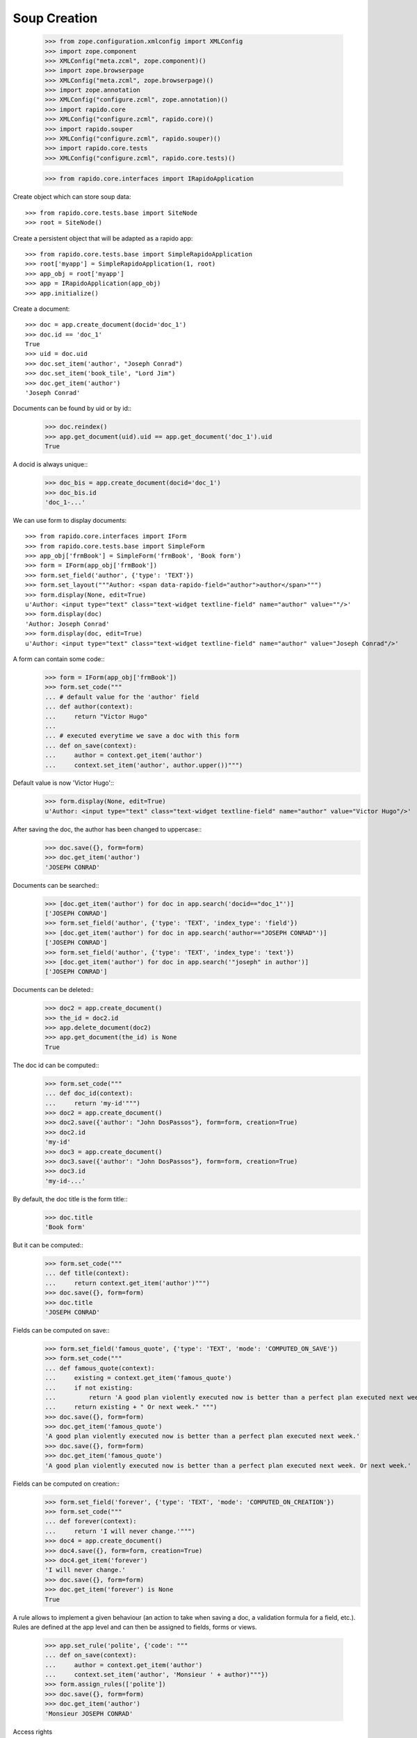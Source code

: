 Soup Creation
=============

    >>> from zope.configuration.xmlconfig import XMLConfig
    >>> import zope.component
    >>> XMLConfig("meta.zcml", zope.component)()
    >>> import zope.browserpage
    >>> XMLConfig("meta.zcml", zope.browserpage)()
    >>> import zope.annotation
    >>> XMLConfig("configure.zcml", zope.annotation)()
    >>> import rapido.core
    >>> XMLConfig("configure.zcml", rapido.core)()
    >>> import rapido.souper
    >>> XMLConfig("configure.zcml", rapido.souper)()
    >>> import rapido.core.tests
    >>> XMLConfig("configure.zcml", rapido.core.tests)()

    >>> from rapido.core.interfaces import IRapidoApplication

Create object which can store soup data::

    >>> from rapido.core.tests.base import SiteNode
    >>> root = SiteNode()

Create a persistent object that will be adapted as a rapido app::
    
    >>> from rapido.core.tests.base import SimpleRapidoApplication
    >>> root['myapp'] = SimpleRapidoApplication(1, root)
    >>> app_obj = root['myapp']
    >>> app = IRapidoApplication(app_obj)
    >>> app.initialize()

Create a document::

    >>> doc = app.create_document(docid='doc_1')
    >>> doc.id == 'doc_1'
    True
    >>> uid = doc.uid
    >>> doc.set_item('author', "Joseph Conrad")
    >>> doc.set_item('book_tile', "Lord Jim")
    >>> doc.get_item('author')
    'Joseph Conrad'

Documents can be found by uid or by id::
    >>> doc.reindex()
    >>> app.get_document(uid).uid == app.get_document('doc_1').uid
    True

A docid is always unique::
    >>> doc_bis = app.create_document(docid='doc_1')
    >>> doc_bis.id
    'doc_1-...'

We can use form to display documents::

    >>> from rapido.core.interfaces import IForm
    >>> from rapido.core.tests.base import SimpleForm
    >>> app_obj['frmBook'] = SimpleForm('frmBook', 'Book form')
    >>> form = IForm(app_obj['frmBook'])
    >>> form.set_field('author', {'type': 'TEXT'})
    >>> form.set_layout("""Author: <span data-rapido-field="author">author</span>""")
    >>> form.display(None, edit=True)
    u'Author: <input type="text" class="text-widget textline-field" name="author" value=""/>'
    >>> form.display(doc)
    'Author: Joseph Conrad'
    >>> form.display(doc, edit=True)
    u'Author: <input type="text" class="text-widget textline-field" name="author" value="Joseph Conrad"/>'

A form can contain some code::
    >>> form = IForm(app_obj['frmBook'])
    >>> form.set_code("""
    ... # default value for the 'author' field
    ... def author(context):
    ...     return "Victor Hugo"
    ...
    ... # executed everytime we save a doc with this form
    ... def on_save(context):
    ...     author = context.get_item('author')
    ...     context.set_item('author', author.upper())""")

Default value is now 'Victor Hugo'::
    >>> form.display(None, edit=True)
    u'Author: <input type="text" class="text-widget textline-field" name="author" value="Victor Hugo"/>'

After saving the doc, the author has been changed to uppercase::
    >>> doc.save({}, form=form)
    >>> doc.get_item('author')
    'JOSEPH CONRAD'

Documents can be searched::
    >>> [doc.get_item('author') for doc in app.search('docid=="doc_1"')]
    ['JOSEPH CONRAD']
    >>> form.set_field('author', {'type': 'TEXT', 'index_type': 'field'})
    >>> [doc.get_item('author') for doc in app.search('author=="JOSEPH CONRAD"')]
    ['JOSEPH CONRAD']
    >>> form.set_field('author', {'type': 'TEXT', 'index_type': 'text'})
    >>> [doc.get_item('author') for doc in app.search('"joseph" in author')]
    ['JOSEPH CONRAD']

Documents can be deleted::
    >>> doc2 = app.create_document()
    >>> the_id = doc2.id
    >>> app.delete_document(doc2)
    >>> app.get_document(the_id) is None
    True

The doc id can be computed::
    >>> form.set_code("""
    ... def doc_id(context):
    ...     return 'my-id'""")
    >>> doc2 = app.create_document()
    >>> doc2.save({'author': "John DosPassos"}, form=form, creation=True)
    >>> doc2.id
    'my-id'
    >>> doc3 = app.create_document()
    >>> doc3.save({'author': "John DosPassos"}, form=form, creation=True)
    >>> doc3.id
    'my-id-...'

By default, the doc title is the form title::
    >>> doc.title
    'Book form'

But it can be computed::
    >>> form.set_code("""
    ... def title(context):
    ...     return context.get_item('author')""")
    >>> doc.save({}, form=form)
    >>> doc.title
    'JOSEPH CONRAD'

Fields can be computed on save::
    >>> form.set_field('famous_quote', {'type': 'TEXT', 'mode': 'COMPUTED_ON_SAVE'})
    >>> form.set_code("""
    ... def famous_quote(context):
    ...     existing = context.get_item('famous_quote')
    ...     if not existing:
    ...         return 'A good plan violently executed now is better than a perfect plan executed next week.'
    ...     return existing + " Or next week." """)
    >>> doc.save({}, form=form)
    >>> doc.get_item('famous_quote')
    'A good plan violently executed now is better than a perfect plan executed next week.'
    >>> doc.save({}, form=form)
    >>> doc.get_item('famous_quote')
    'A good plan violently executed now is better than a perfect plan executed next week. Or next week.'

Fields can be computed on creation::
    >>> form.set_field('forever', {'type': 'TEXT', 'mode': 'COMPUTED_ON_CREATION'})
    >>> form.set_code("""
    ... def forever(context):
    ...     return 'I will never change.'""")
    >>> doc4 = app.create_document()
    >>> doc4.save({}, form=form, creation=True)
    >>> doc4.get_item('forever')
    'I will never change.'
    >>> doc.save({}, form=form)
    >>> doc.get_item('forever') is None
    True

A rule allows to implement a given behaviour (an action to take when saving a doc,
a validation formula for a field, etc.). Rules are defined at the app level
and can then be assigned to fields, forms or views.
    >>> app.set_rule('polite', {'code': """
    ... def on_save(context):
    ...     author = context.get_item('author')
    ...     context.set_item('author', 'Monsieur ' + author)"""})
    >>> form.assign_rules(['polite'])
    >>> doc.save({}, form=form)
    >>> doc.get_item('author')
    'Monsieur JOSEPH CONRAD'

Access rights
    >>> app_obj.set_fake_user("marie.curie")
    >>> app.acl.current_user()
    'marie.curie'
    >>> app.acl.has_access_right("author")
    False
    >>> doc_5 = app.create_document(docid='doc_5')
    Traceback (most recent call last):
    ...
    NotAllowed: create_document permission required
    >>> app_obj.set_fake_user("admin")
    >>> app.acl.grant_access(['marie.curie'], 'author')
    >>> app_obj.set_fake_user("marie.curie")
    >>> doc_5 = app.create_document(docid='doc_5')
    >>> doc_5.id
    'doc_5'
    >>> app_obj.set_fake_user("admin")
    >>> app.acl.grant_access(['FamousDiscoverers'], 'author')
    >>> app_obj.set_fake_user("marie.curie")
    >>> doc_6 = app.create_document(docid='doc_6')
    Traceback (most recent call last):
    ...
    NotAllowed: create_document permission required
    >>> app_obj.set_fake_groups(['FamousDiscoverers', 'FamousWomen'])
    >>> doc_6 = app.create_document(docid='doc_6')
    >>> doc_6.id
    'doc_6'

RapidoApplication design can be exported
    >>> from rapido.core.interfaces import IExporter
    >>> exporter = IExporter(app)
    >>> exporter.export_app()
    {'forms': {'frmBook': {'frmBook.py': "\ndef forever(context):\n    return 'I will never change.'", 'frmBook.yaml': 'assigned_rules: [polite]\nfields:\n  author: {index_type: text, type: TEXT}\n  famous_quote: {mode: COMPUTED_ON_SAVE, type: TEXT}\n  forever: {mode: COMPUTED_ON_CREATION, type: TEXT}\nid: frmBook\ntitle: Book form\n', 'frmBook.html': 'Author: <span data-rapido-field="author">author</span>'}}, 'settings.yaml': 'acl:\n  rights:\n    author: [FamousDiscoverers]\n    editor: []\n    manager: [admin]\n    reader: []\n  roles: {}\n'}

RapidoApplication can exported to the file system
    >>> import os
    >>> dir, _f = os.path.split(os.path.abspath(__file__))
    >>> exporter.export_to_fs(os.path.join(dir, 'tests', 'testapp'))
    >>> "".join(open(os.path.join(dir, 'tests', 'testapp', 'settings.yaml')).readlines())
    'acl:\n  rights:\n    author: [FamousDiscoverers]\n    editor: []\n    manager: [admin]\n    reader: []\n  roles: {}\n'
    >>> "".join(open(os.path.join(dir, 'tests', 'testapp', 'forms', 'frmBook', 'frmBook.html')).readlines())
    'Author: <span data-rapido-field="author">author</span>'

RapidoApplication design can be imported
    >>> root['newapp'] = SimpleRapidoApplication(2, root)
    >>> newapp_obj = root['newapp']
    >>> newapp = IRapidoApplication(newapp_obj)
    >>> newapp.initialize()
    >>> from rapido.core.interfaces import IImporter
    >>> importer = IImporter(newapp)
    >>> importer.import_app({'forms': {'frmBook': {'frmBook.py': "\ndef forever(context):\n    return 'I will never change.'", 'frmBook.yaml': 'assigned_rules: [polite]\nfields:\n  author: {index_type: text, type: TEXT}\n  famous_quote: {mode: COMPUTED_ON_SAVE, type: TEXT}\n  forever: {mode: COMPUTED_ON_CREATION, type: TEXT}\nid: frmBook\ntitle: Book form\n', 'frmBook.html': 'Author: <span data-rapido-field="author">author</span>'}}, 'settings.yaml': 'acl:\n  rights:\n    author: [FamousDiscoverers]\n    editor: []\n    manager: [admin]\n    reader: []\n  roles: {}\n'})
    >>> newapp.get_form('frmBook').title
    'Book form'

RapidoApplication can imported from the file system
    >>> open(os.path.join(dir, 'tests', 'testapp', 'forms', 'frmBook', 'frmBook.html'), 'w').write("""Author: <span data-rapido-field="author">author</span><footer>Powered by Rapido</footer>""")
    >>> importer.import_from_fs(os.path.join(dir, 'tests', 'testapp'))
    >>> newapp.get_form('frmBook').layout
    u'Author: <span data-rapido-field="author">author</span><footer>Powered by Rapido</footer>'

